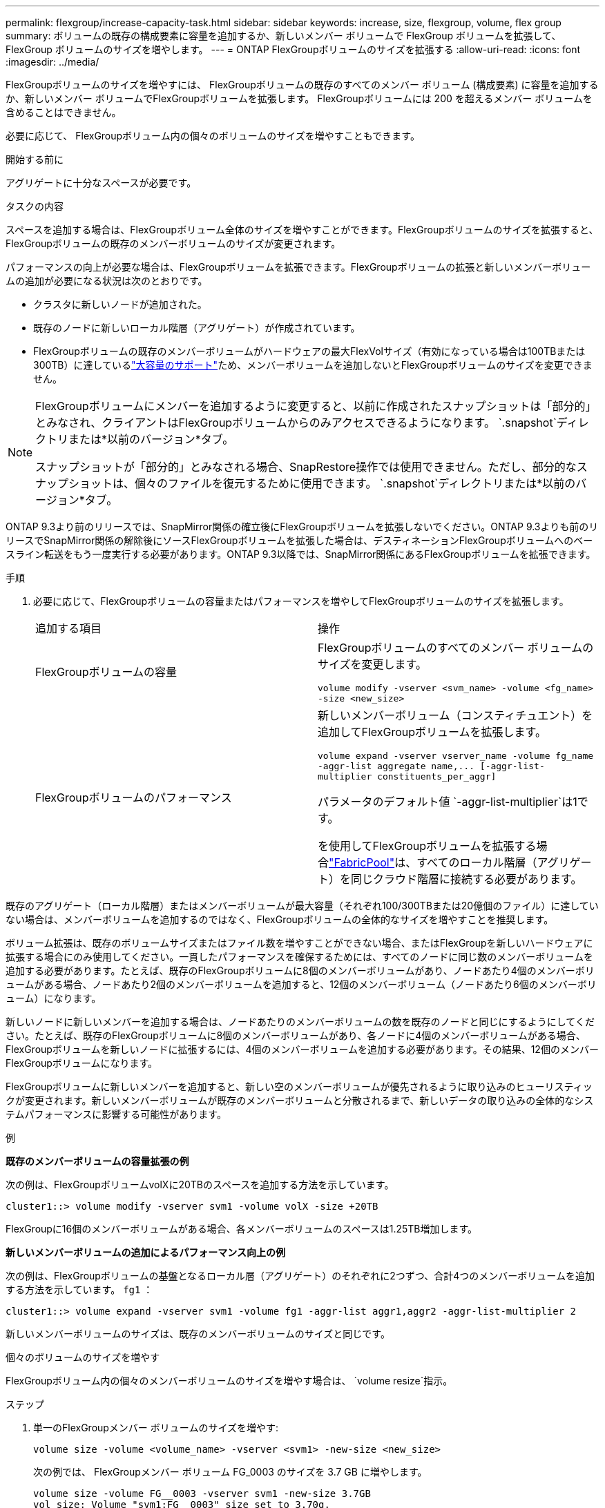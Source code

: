 ---
permalink: flexgroup/increase-capacity-task.html 
sidebar: sidebar 
keywords: increase, size, flexgroup, volume, flex group 
summary: ボリュームの既存の構成要素に容量を追加するか、新しいメンバー ボリュームで FlexGroup ボリュームを拡張して、FlexGroup ボリュームのサイズを増やします。 
---
= ONTAP FlexGroupボリュームのサイズを拡張する
:allow-uri-read: 
:icons: font
:imagesdir: ../media/


[role="lead"]
FlexGroupボリュームのサイズを増やすには、 FlexGroupボリュームの既存のすべてのメンバー ボリューム (構成要素) に容量を追加するか、新しいメンバー ボリュームでFlexGroupボリュームを拡張します。  FlexGroupボリュームには 200 を超えるメンバー ボリュームを含めることはできません。

必要に応じて、 FlexGroupボリューム内の個々のボリュームのサイズを増やすこともできます。

.開始する前に
アグリゲートに十分なスペースが必要です。

.タスクの内容
スペースを追加する場合は、FlexGroupボリューム全体のサイズを増やすことができます。FlexGroupボリュームのサイズを拡張すると、FlexGroupボリュームの既存のメンバーボリュームのサイズが変更されます。

パフォーマンスの向上が必要な場合は、FlexGroupボリュームを拡張できます。FlexGroupボリュームの拡張と新しいメンバーボリュームの追加が必要になる状況は次のとおりです。

* クラスタに新しいノードが追加された。
* 既存のノードに新しいローカル階層（アグリゲート）が作成されています。
* FlexGroupボリュームの既存のメンバーボリュームがハードウェアの最大FlexVolサイズ（有効になっている場合は100TBまたは300TB）に達しているlink:../volumes/enable-large-vol-file-support-task.html["大容量のサポート"]ため、メンバーボリュームを追加しないとFlexGroupボリュームのサイズを変更できません。


[NOTE]
====
FlexGroupボリュームにメンバーを追加するように変更すると、以前に作成されたスナップショットは「部分的」とみなされ、クライアントはFlexGroupボリュームからのみアクセスできるようになります。  `.snapshot`ディレクトリまたは*以前のバージョン*タブ。

スナップショットが「部分的」とみなされる場合、SnapRestore操作では使用できません。ただし、部分的なスナップショットは、個々のファイルを復元するために使用できます。  `.snapshot`ディレクトリまたは*以前のバージョン*タブ。

====
ONTAP 9.3より前のリリースでは、SnapMirror関係の確立後にFlexGroupボリュームを拡張しないでください。ONTAP 9.3よりも前のリリースでSnapMirror関係の解除後にソースFlexGroupボリュームを拡張した場合は、デスティネーションFlexGroupボリュームへのベースライン転送をもう一度実行する必要があります。ONTAP 9.3以降では、SnapMirror関係にあるFlexGroupボリュームを拡張できます。

.手順
. 必要に応じて、FlexGroupボリュームの容量またはパフォーマンスを増やしてFlexGroupボリュームのサイズを拡張します。
+
|===


| 追加する項目 | 操作 


 a| 
FlexGroupボリュームの容量
 a| 
FlexGroupボリュームのすべてのメンバー ボリュームのサイズを変更します。

`volume modify -vserver <svm_name> -volume <fg_name> -size <new_size>`



 a| 
FlexGroupボリュームのパフォーマンス
 a| 
新しいメンバーボリューム（コンスティチュエント）を追加してFlexGroupボリュームを拡張します。

`+volume expand -vserver vserver_name -volume fg_name -aggr-list aggregate name,... [-aggr-list-multiplier constituents_per_aggr]+`

パラメータのデフォルト値 `-aggr-list-multiplier`は1です。

を使用してFlexGroupボリュームを拡張する場合link:../fabricpool/index.html["FabricPool"]は、すべてのローカル階層（アグリゲート）を同じクラウド階層に接続する必要があります。

|===


既存のアグリゲート（ローカル階層）またはメンバーボリュームが最大容量（それぞれ100/300TBまたは20億個のファイル）に達していない場合は、メンバーボリュームを追加するのではなく、FlexGroupボリュームの全体的なサイズを増やすことを推奨します。

ボリューム拡張は、既存のボリュームサイズまたはファイル数を増やすことができない場合、またはFlexGroupを新しいハードウェアに拡張する場合にのみ使用してください。一貫したパフォーマンスを確保するためには、すべてのノードに同じ数のメンバーボリュームを追加する必要があります。たとえば、既存のFlexGroupボリュームに8個のメンバーボリュームがあり、ノードあたり4個のメンバーボリュームがある場合、ノードあたり2個のメンバーボリュームを追加すると、12個のメンバーボリューム（ノードあたり6個のメンバーボリューム）になります。

新しいノードに新しいメンバーを追加する場合は、ノードあたりのメンバーボリュームの数を既存のノードと同じにするようにしてください。たとえば、既存のFlexGroupボリュームに8個のメンバーボリュームがあり、各ノードに4個のメンバーボリュームがある場合、FlexGroupボリュームを新しいノードに拡張するには、4個のメンバーボリュームを追加する必要があります。その結果、12個のメンバーFlexGroupボリュームになります。

FlexGroupボリュームに新しいメンバーを追加すると、新しい空のメンバーボリュームが優先されるように取り込みのヒューリスティックが変更されます。新しいメンバーボリュームが既存のメンバーボリュームと分散されるまで、新しいデータの取り込みの全体的なシステムパフォーマンスに影響する可能性があります。

.例
*既存のメンバーボリュームの容量拡張の例*

次の例は、FlexGroupボリュームvolXに20TBのスペースを追加する方法を示しています。

[listing]
----
cluster1::> volume modify -vserver svm1 -volume volX -size +20TB
----
FlexGroupに16個のメンバーボリュームがある場合、各メンバーボリュームのスペースは1.25TB増加します。

*新しいメンバーボリュームの追加によるパフォーマンス向上の例*

次の例は、FlexGroupボリュームの基盤となるローカル層（アグリゲート）のそれぞれに2つずつ、合計4つのメンバーボリュームを追加する方法を示しています。  `fg1` ：

[listing]
----
cluster1::> volume expand -vserver svm1 -volume fg1 -aggr-list aggr1,aggr2 -aggr-list-multiplier 2
----
新しいメンバーボリュームのサイズは、既存のメンバーボリュームのサイズと同じです。

.個々のボリュームのサイズを増やす
FlexGroupボリューム内の個々のメンバーボリュームのサイズを増やす場合は、 `volume resize`指示。

.ステップ
. 単一のFlexGroupメンバー ボリュームのサイズを増やす:
+
`volume size -volume <volume_name> -vserver <svm1> -new-size <new_size>`

+
次の例では、 FlexGroupメンバー ボリューム FG_0003 のサイズを 3.7 GB に増やします。

+
[listing]
----
volume size -volume FG__0003 -vserver svm1 -new-size 3.7GB
vol size: Volume "svm1:FG__0003" size set to 3.70g.
----

